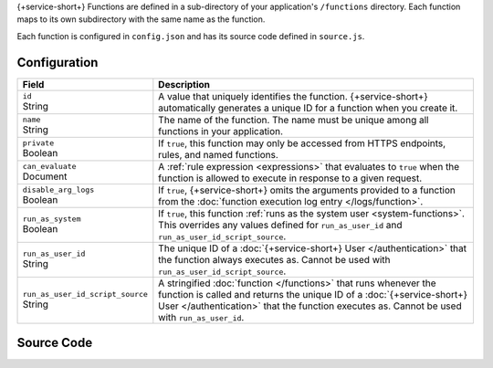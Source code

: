 {+service-short+} Functions are defined in a sub-directory of your application's
``/functions`` directory. Each function maps to its own subdirectory
with the same name as the function.

Each function is configured in ``config.json`` and has its source code
defined in ``source.js``.

.. code-block:: none
   :copyable: False
   
   yourRealmApp/
   └── functions/
       └── <function name>/
           ├── config.json
           └── source.js

Configuration
~~~~~~~~~~~~~

.. code-block:: json
   :caption: config.json
   
   {
     "id": "<Function ID>",
     "name": "<Function Name>",
     "private": <Boolean>,
     "can_evaluate": <Rule Expression>,
     "disable_arg_logs": <Boolean>,
     "run_as_system": <Boolean>,
     "run_as_user_id": "<{+service-short+} User ID>",
     "run_as_user_id_script_source": "<Function Source Code>"
   }

.. list-table::
   :header-rows: 1
   :widths: 10 30

   * - Field
     - Description
   
   * - | ``id``
       | String
     - A value that uniquely identifies the function. {+service-short+}
       automatically generates a unique ID for a function when you
       create it.
   
   * - | ``name``
       | String
     - The name of the function. The name must be unique among all
       functions in your application.
   
   * - | ``private``
       | Boolean
     - If ``true``, this function may only be accessed from
       HTTPS endpoints, rules, and named functions.
   
   * - | ``can_evaluate``
       | Document
     - A :ref:`rule expression <expressions>` that evaluates to ``true`` when
       the function is allowed to execute in response to a given request.
   
   * - | ``disable_arg_logs``
       | Boolean
     - If ``true``, {+service-short+} omits the arguments provided to a function
       from the :doc:`function execution log entry </logs/function>`.
   
   * - | ``run_as_system``
       | Boolean
     - If ``true``, this function :ref:`runs as the system user
       <system-functions>`. This overrides any values defined for
       ``run_as_user_id`` and ``run_as_user_id_script_source``.
   
   * - | ``run_as_user_id``
       | String
     - The unique ID of a :doc:`{+service-short+} User </authentication>` that the
       function always executes as. Cannot be used with
       ``run_as_user_id_script_source``.
   
   * - | ``run_as_user_id_script_source``
       | String
     - A stringified :doc:`function </functions>` that runs whenever the
       function is called and returns the unique ID of a :doc:`{+service-short+}
       User </authentication>` that the function executes as. Cannot be used with
       ``run_as_user_id``.

Source Code
~~~~~~~~~~~

.. code-block:: javascript
   :caption: source.js

   exports = function() {
     // function code
   };
